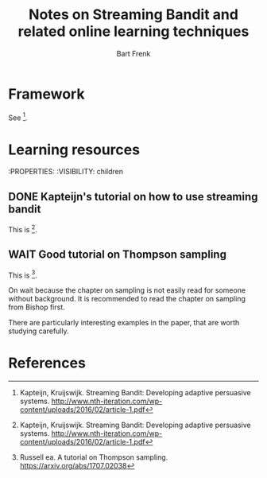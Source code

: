 #+TITLE: Notes on Streaming Bandit and related online learning techniques
#+AUTHOR: Bart Frenk
#+EMAIL: bart.frenk@gmail.com

* Framework
  See [1].
* Learning resources
  :PROPERTIES:
  :VISIBILITY: children
** DONE Kapteijn's tutorial on how to use streaming bandit
   CLOSED: [2018-03-09 Fri 11:13]
   This is [1].
** WAIT Good tutorial on Thompson sampling
   This is [2].

   On wait because the chapter on sampling is not easily read for someone
   without background. It is recommended to read the chapter on sampling from
   Bishop first.

   There are particularly interesting examples in the paper, that are worth
   studying carefully.

* References

[1] Kapteijn, Kruijswijk. Streaming Bandit: Developing adaptive persuasive
systems. http://www.nth-iteration.com/wp-content/uploads/2016/02/article-1.pdf

[2] Russell ea. A tutorial on Thompson
sampling. https://arxiv.org/abs/1707.02038

